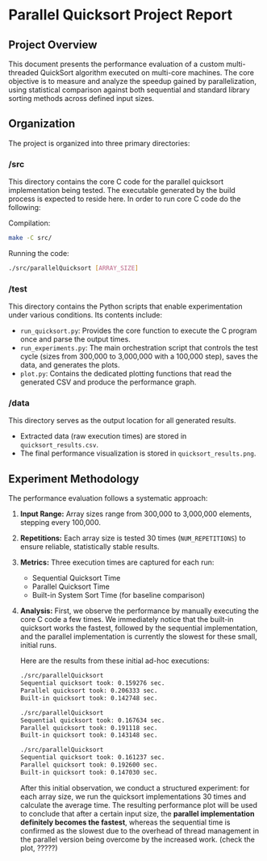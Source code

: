 * Parallel Quicksort Project Report

** Project Overview
This document presents the performance evaluation of a custom multi-threaded QuickSort algorithm executed on multi-core machines. The core objective is to measure and analyze the speedup gained by parallelization, using statistical comparison against both sequential and standard library sorting methods across defined input sizes.

** Organization
The project is organized into three primary directories:

*** /src
This directory contains the core C code for the parallel quicksort implementation being tested. The executable generated by the build process is expected to reside here.
In order to run core C code do the following:

Compilation:
#+BEGIN_SRC bash
make -C src/
#+END_SRC

Running the code:
#+BEGIN_SRC bash
./src/parallelQuicksort [ARRAY_SIZE]
#+END_SRC

*** /test
This directory contains the Python scripts that enable experimentation under various conditions. Its contents include:
    - =run_quicksort.py=: Provides the core function to execute the C program once and parse the output times.
    - =run_experiments.py=: The main orchestration script that controls the test cycle (sizes from 300,000 to 3,000,000 with a 100,000 step), saves the data, and generates the plots.
    - =plot.py=: Contains the dedicated plotting functions that read the generated CSV and produce the performance graph.

*** /data
This directory serves as the output location for all generated results.
    - Extracted data (raw execution times) are stored in =quicksort_results.csv=.
    - The final performance visualization is stored in =quicksort_results.png=.

** Experiment Methodology
The performance evaluation follows a systematic approach:

1.  **Input Range:** Array sizes range from 300,000 to 3,000,000 elements, stepping every 100,000.
2.  **Repetitions:** Each array size is tested 30 times (=NUM_REPETITIONS=) to ensure reliable, statistically stable results.
3.  **Metrics:** Three execution times are captured for each run:
    - Sequential Quicksort Time
    - Parallel Quicksort Time
    - Built-in System Sort Time (for baseline comparison)
4.  **Analysis:**
    First, we observe the performance by manually executing the core C code a few times. We immediately notice that the built-in quicksort works the fastest, followed by the sequential implementation, and the parallel implementation is currently the slowest for these small, initial runs.

    Here are the results from these initial ad-hoc executions:
    #+BEGIN_SRC bash
./src/parallelQuicksort
Sequential quicksort took: 0.159276 sec.
Parallel quicksort took: 0.206333 sec.
Built-in quicksort took: 0.142748 sec.

./src/parallelQuicksort
Sequential quicksort took: 0.167634 sec.
Parallel quicksort took: 0.191118 sec.
Built-in quicksort took: 0.143148 sec.

./src/parallelQuicksort
Sequential quicksort took: 0.161237 sec.
Parallel quicksort took: 0.192600 sec.
Built-in quicksort took: 0.147030 sec.

    #+END_SRC

    After this initial observation, we conduct a structured experiment: for each array size, we run the quicksort implementations 30 times and calculate the average time. The resulting performance plot will be used to conclude that after a certain input size, the **parallel implementation definitely becomes the fastest**, whereas the sequential time is confirmed as the slowest due to the overhead of thread management in the parallel version being overcome by the increased work.  (check the plot, ?????)

    [[./data/mcucii_2025_15_10/quicksort_results.png]]


